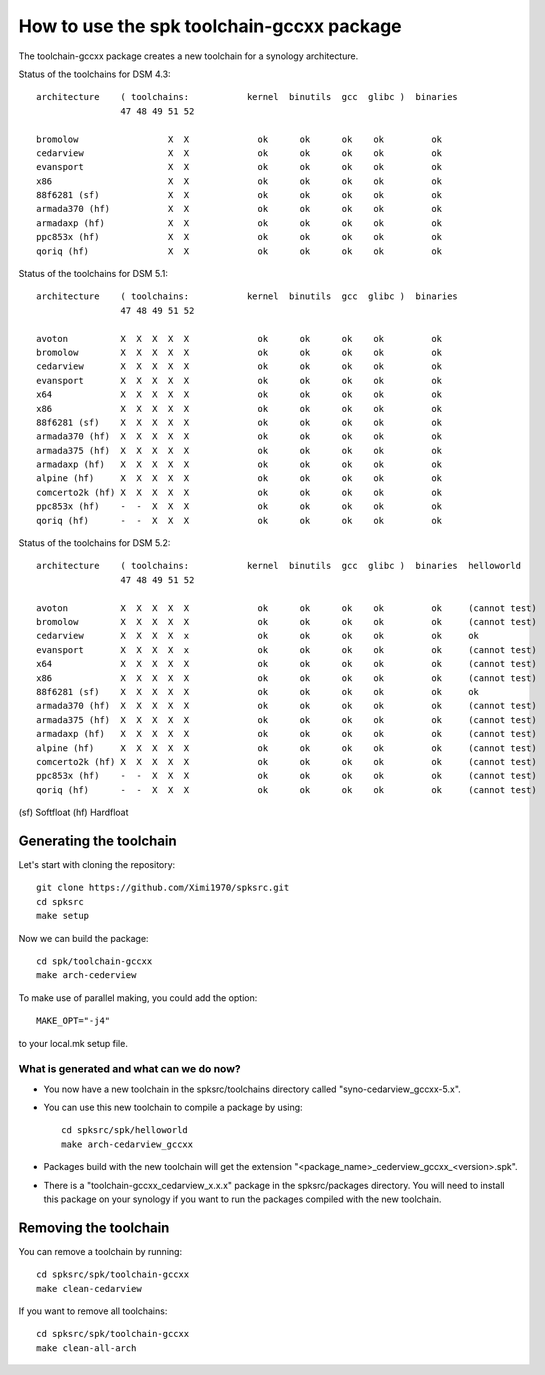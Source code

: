 How to use the spk toolchain-gccxx package
==========================================


The toolchain-gccxx package creates a new toolchain for a synology architecture.


Status of the toolchains for DSM 4.3::

	architecture    ( toolchains:    	kernel  binutils  gcc  glibc )  binaries
			47 48 49 51 52
	
	bromolow	         X  X             ok      ok      ok    ok         ok
	cedarview	         X  X             ok      ok      ok    ok         ok
	evansport	         X  X             ok      ok      ok    ok         ok
	x86		         X  X             ok      ok      ok    ok         ok
	88f6281 (sf)	         X  X             ok      ok      ok    ok         ok
	armada370 (hf)	         X  X             ok      ok      ok    ok         ok
	armadaxp (hf)	         X  X             ok      ok      ok    ok         ok
	ppc853x (hf)	         X  X             ok      ok      ok    ok         ok
	qoriq (hf)	         X  X             ok      ok      ok    ok         ok


Status of the toolchains for DSM 5.1::

	architecture    ( toolchains:    	kernel  binutils  gcc  glibc )  binaries
			47 48 49 51 52
	
	avoton		X  X  X  X  X             ok      ok      ok    ok         ok
	bromolow	X  X  X  X  X             ok      ok      ok    ok         ok
	cedarview	X  X  X  X  X             ok      ok      ok    ok         ok
	evansport	X  X  X  X  X             ok      ok      ok    ok         ok
	x64		X  X  X  X  X             ok      ok      ok    ok         ok
	x86		X  X  X  X  X             ok      ok      ok    ok         ok
	88f6281 (sf)	X  X  X  X  X             ok      ok      ok    ok         ok
	armada370 (hf)	X  X  X  X  X             ok      ok      ok    ok         ok
	armada375 (hf)	X  X  X  X  X             ok      ok      ok    ok         ok
	armadaxp (hf)	X  X  X  X  X             ok      ok      ok    ok         ok
	alpine (hf)	X  X  X  X  X             ok      ok      ok    ok         ok
	comcerto2k (hf)	X  X  X  X  X             ok      ok      ok    ok         ok
	ppc853x (hf)	-  -  X  X  X             ok      ok      ok    ok         ok
	qoriq (hf)	-  -  X  X  X             ok      ok      ok    ok         ok


Status of the toolchains for DSM 5.2::

	architecture    ( toolchains:    	kernel  binutils  gcc  glibc )  binaries  helloworld
			47 48 49 51 52
	
	avoton		X  X  X  X  X             ok      ok      ok    ok         ok     (cannot test)
	bromolow	X  X  X  X  X             ok      ok      ok    ok         ok     (cannot test)
	cedarview	X  X  X  X  x             ok      ok      ok    ok         ok     ok
	evansport	X  X  X  X  x             ok      ok      ok    ok         ok     (cannot test)
	x64		X  X  X  X  X             ok      ok      ok    ok         ok     (cannot test)
	x86		X  X  X  X  X             ok      ok      ok    ok         ok     (cannot test)
	88f6281 (sf)	X  X  X  X  X             ok      ok      ok    ok         ok     ok
	armada370 (hf)	X  X  X  X  X             ok      ok      ok    ok         ok     (cannot test)
	armada375 (hf)	X  X  X  X  X             ok      ok      ok    ok         ok     (cannot test)
	armadaxp (hf)	X  X  X  X  X             ok      ok      ok    ok         ok     (cannot test)
	alpine (hf)	X  X  X  X  X             ok      ok      ok    ok         ok     (cannot test)
	comcerto2k (hf)	X  X  X  X  X             ok      ok      ok    ok         ok     (cannot test)
	ppc853x (hf)	-  -  X  X  X             ok      ok      ok    ok         ok     (cannot test)
	qoriq (hf)	-  -  X  X  X             ok      ok      ok    ok         ok     (cannot test)

(sf)	Softfloat
(hf)	Hardfloat


Generating the toolchain
------------------------

Let's start with cloning the repository::

    git clone https://github.com/Ximi1970/spksrc.git
    cd spksrc
    make setup
    
Now we can build the package::

    cd spk/toolchain-gccxx
    make arch-cederview

To make use of parallel making, you could add the option::

	MAKE_OPT="-j4"

to your local.mk setup file.


What is generated and what can we do now?
^^^^^^^^^^^^^^^^^^^^^^^^^^^^^^^^^^^^^^^^^

* You now have a new toolchain in the spksrc/toolchains directory called "syno-cedarview_gccxx-5.x".
* You can use this new toolchain to compile a package by using::

    cd spksrc/spk/helloworld
    make arch-cedarview_gccxx

* Packages build with the new toolchain will get the extension "<package_name>_cederview_gccxx_<version>.spk".
* There is a "toolchain-gccxx_cedarview_x.x.x" package in the spksrc/packages directory. You will need
  to install this package on your synology if you want to run the packages compiled with the new toolchain.

  
Removing the toolchain
----------------------

You can remove a toolchain by running::

    cd spksrc/spk/toolchain-gccxx
    make clean-cedarview

If you want to remove all toolchains::

    cd spksrc/spk/toolchain-gccxx
    make clean-all-arch


